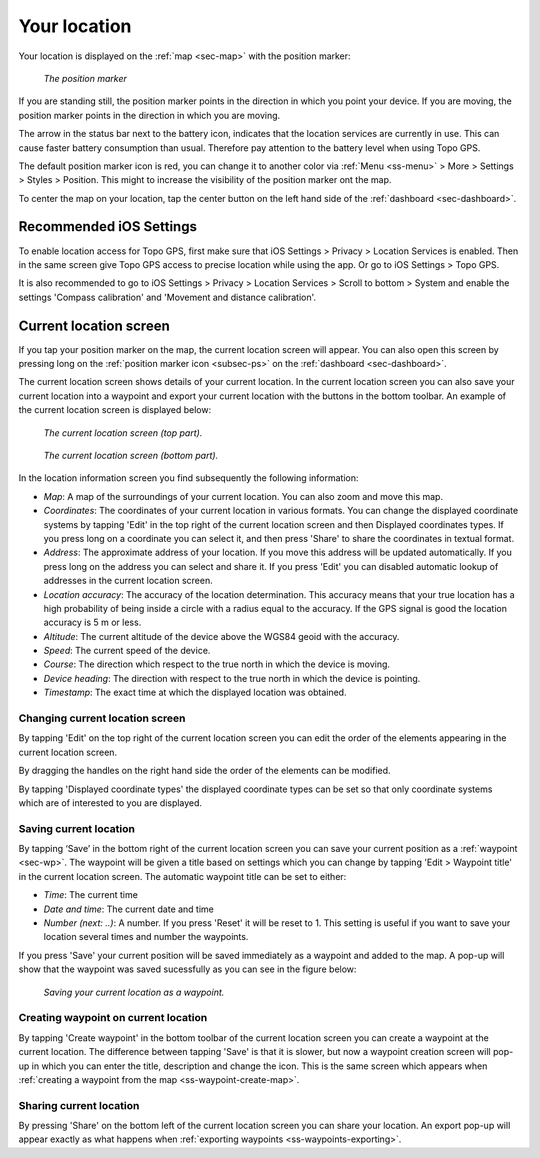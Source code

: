 .. _sec-posmarker:

Your location
=============
Your location is displayed on the :ref:`map <sec-map>` with the position marker:

.. figure:: ../_static/posmarker.png
   :height: 150px
   :width: 150px
   :alt: Positiemarker Topo GPS

   *The position marker*

If you are standing still, the position marker points in the direction in which you point your device.
If you are moving, the position marker points in the direction in which you are moving.

The arrow in the status bar next to the battery icon, indicates that the location services are currently in use. This can cause faster battery consumption than usual. Therefore pay attention to the battery level when using Topo GPS.

The default position marker icon is red, you can change it to another color via :ref:`Menu <ss-menu>` > More > Settings > Styles > Position. This might to increase the visibility of the position marker ont the map.

To center the map on your location, tap the center button on the left hand side of the :ref:`dashboard <sec-dashboard>`.

Recommended iOS Settings
------------------------
To enable location access for Topo GPS, first make sure that iOS Settings > Privacy > Location Services is enabled. Then in the
same screen give Topo GPS access to precise location while using the app. Or go to iOS Settings > Topo GPS. 

It is also recommended to go to iOS Settings > Privacy > Location Services > Scroll to bottom > System and 
enable the settings 'Compass calibration' and 'Movement and distance calibration'.

.. _ss-current-location-screen:

Current location screen
-----------------------
If you tap your position marker on the map, the current location screen will appear. 
You can also open this screen by pressing long on the :ref:`position marker icon <subsec-ps>` on the :ref:`dashboard <sec-dashboard>`.

The current location screen shows details of your current location. In the current location screen you can also save your current location
into a waypoint and export your current location with the buttons in the bottom toolbar. An example of the current location screen is displayed below:

.. figure:: ../_static/current-location1.png
   :height: 568px
   :width: 320px
   :alt: Current location screeen Topo GPS

   *The current location screen (top part).*
   
.. figure:: ../_static/current-location2.png
   :height: 568px
   :width: 320px
   :alt: Current location screeen Topo GPS

   *The current location screen (bottom part).*
   
In the location information screen you find subsequently the following information:

- *Map*: A map of the surroundings of your current location. You can also zoom and move this map.
- *Coordinates*: The coordinates of your current location in various formats. You can change the displayed coordinate systems by tapping 'Edit' in the top right of the current location screen and then Displayed coordinates types. If you press long on a coordinate you can select it, and then press 'Share' to share the coordinates in textual format.
- *Address*: The approximate address of your location. If you move this address will be updated automatically. If you press long on the address you can select and share it. If you press 'Edit' you can disabled automatic lookup of addresses in the current location screen.
- *Location accuracy*: The accuracy of the location determination. This accuracy means that your true location has a high probability of being inside a circle with a radius equal to the accuracy. If the GPS signal is good the location accuracy is 5 m or less.
- *Altitude*: The current altitude of the device above the WGS84 geoid with the accuracy.
- *Speed*: The current speed of the device.
- *Course*: The direction which respect to the true north in which the device is moving.
- *Device heading*: The direction with respect to the true north in which the device is pointing.
- *Timestamp*: The exact time at which the displayed location was obtained.

Changing current location screen
~~~~~~~~~~~~~~~~~~~~~~~~~~~~~~~~
By tapping 'Edit' on the top right of the current location screen you can edit the order of the elements appearing in the current location screen. 

By dragging the handles on the right hand side the order of the elements can be modified. 

By tapping 'Displayed coordinate types' the displayed coordinate types can be set so that only coordinate systems which are of interested to you are displayed.

.. _ss-current-location-save:

Saving current location
~~~~~~~~~~~~~~~~~~~~~~~
By tapping ‘Save’ in the bottom right of the current location screen you can save your current position as a :ref:`waypoint <sec-wp>`. The waypoint will be given a title based on settings which you can change by tapping 'Edit > Waypoint title' in the current location screen.
The automatic waypoint title can be set to either:

- *Time*: The current time
- *Date and time*: The current date and time
- *Number (next: ..)*: A number. If you press 'Reset' it will be reset to 1. This setting is useful if you want to save your location several times and number the waypoints.

If you press 'Save' your current position will be saved immediately as a waypoint and added to the map. A pop-up will show that the waypoint was saved sucessfully as you can see in the figure below:

.. figure:: ../_static/current-location3.png
   :height: 568px
   :width: 320px
   :alt: Saving current location as waypoint Topo GPS

   *Saving your current location as a waypoint.* 

.. _ss-current-location-create:

Creating waypoint on current location
~~~~~~~~~~~~~~~~~~~~~~~~~~~~~~~~~~~~~
By tapping 'Create waypoint' in the bottom toolbar of the current location screen you can create a waypoint at the current location. The difference between tapping 'Save' is that it is slower, but now a waypoint creation screen will pop-up in which you can enter the title, description and change the icon. This is the same screen which appears when :ref:`creating a waypoint from the map <ss-waypoint-create-map>`.

Sharing current location
~~~~~~~~~~~~~~~~~~~~~~~~
By pressing 'Share' on the bottom left of the current location screen you can share your location. An export pop-up will appear exactly as what happens when :ref:`exporting waypoints <ss-waypoints-exporting>`.
